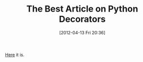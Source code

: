 #+POSTID: 6251
#+DATE: [2012-04-13 Fri 20:36]
#+OPTIONS: toc:nil num:nil todo:nil pri:nil tags:nil ^:nil TeX:nil
#+CATEGORY: Link
#+TAGS: Programming Language, Python
#+TITLE: The Best Article on Python Decorators

[[http://stackoverflow.com/questions/739654/understanding-python-decorators][Here]] it is.



